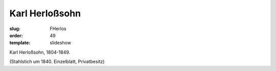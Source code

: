 Karl Herloßsohn
===============

:slug: FHerlos
:order: 49
:template: slideshow

Karl Herloßsohn, 1804-1849.

.. class:: source

  (Stahlstich um 1840. Einzelblatt, Privatbesitz)
